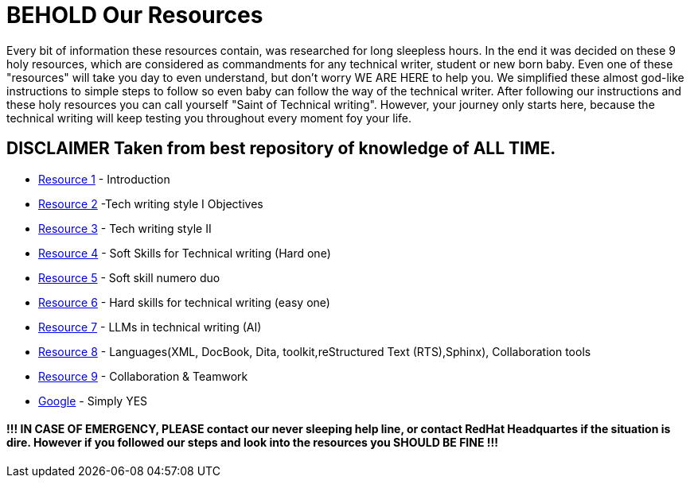 # **BEHOLD Our Resources**

Every bit of information these resources contain, was researched for long sleepless hours. In the end it was decided on these 9 holy resources, which are considered as commandments for any technical writer, student or new born baby. Even one of these "resources" will take you day to even understand, but don't worry WE ARE HERE to help you. We simplified these almost god-like instructions to simple steps to follow so even baby can follow the way of the technical writer. After following our instructions and these holy resources you can call yourself "Saint of Technical writing". However, your journey only starts here, because the technical writing will keep testing you throughout every moment foy your life.


## DISCLAIMER Taken from best repository of knowledge of **ALL TIME**.

- https://github.com/rh-writers/BUT-technical-writing-course-2025/blob/main/slides/2025-Day-1_Introduction%20to%20technical%20writing%20-%20BUT%202025.pdf[Resource 1] - Introduction
- https://github.com/rh-writers/BUT-technical-writing-course-2025/blob/main/slides/2025-Day-2_Tech%20writing%20style%20I%20-%20BUT%202025.pdf[Resource 2] -Tech writing style I  Objectives
- https://github.com/rh-writers/BUT-technical-writing-course-2025/blob/main/slides/2025-Day-3_Tech%20writing%20style%20II%20-%20BUT%20Spring%202025.pdf[Resource 3] - Tech writing style II 
- https://github.com/rh-writers/BUT-technical-writing-course-2025/blob/main/slides/2025-Day-4_SoftSkills%20BUT%20morning%20session.pdf[Resource 4] - Soft Skills for Technical writing (Hard one)
- https://github.com/rh-writers/BUT-technical-writing-course-2025/blob/main/slides/2025%20Day%204%20-%20SoftSkills%202025_afternoon%20exercises.pdf[Resource 5] - Soft skill numero duo
- https://github.com/rh-writers/BUT-technical-writing-course-2025/blob/main/slides/2025-Day-5-AM-Hard%20skills.pdf[Resource 6] - Hard skills for technical writing (easy one)
- https://github.com/rh-writers/BUT-technical-writing-course-2025/blob/main/slides/2025-Day-5-LLM%20and%20generative%20AI%20-%20VUT%202025.pdf[Resource 7] - LLMs in technical writing (AI)
- https://github.com/rh-writers/BUT-technical-writing-course-2025/blob/main/slides/2025-Day-5-PM-Tooling.pdf[Resource 8] - Languages(XML, DocBook, Dita, toolkit,reStructured Text (RTS),Sphinx), Collaboration tools
- https://github.com/rh-writers/BUT-technical-writing-course-2025/blob/main/slides/2025-Day-6%20-%20Collaboration%20%26%20Teamwork%20-%20BUT%202025.pdf[Resource 9] - Collaboration & Teamwork
- https://www.google.com[Google] - Simply YES

#### !!! IN CASE OF EMERGENCY, PLEASE contact our never sleeping help line, or contact RedHat Headquartes if the situation is dire. However if you followed our steps and look into the resources you SHOULD BE FINE !!!
